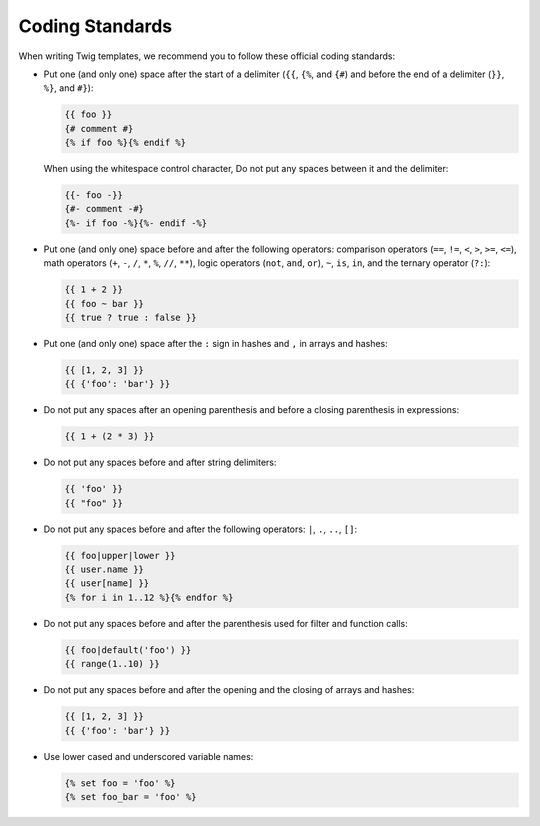 Coding Standards
================

When writing Twig templates, we recommend you to follow these official coding
standards:

* Put one (and only one) space after the start of a delimiter (``{{``, ``{%``,
  and ``{#``) and before the end of a delimiter (``}}``, ``%}``, and ``#}``):

  .. code-block:: jinja

    {{ foo }}
    {# comment #}
    {% if foo %}{% endif %}

  When using the whitespace control character, Do not put any spaces between it
  and the delimiter:

  .. code-block:: jinja

    {{- foo -}}
    {#- comment -#}
    {%- if foo -%}{%- endif -%}

* Put one (and only one) space before and after the following operators:
  comparison operators (``==``, ``!=``, ``<``, ``>``, ``>=``, ``<=``), math
  operators (``+``, ``-``, ``/``, ``*``, ``%``, ``//``, ``**``), logic
  operators (``not``, ``and``, ``or``), ``~``, ``is``, ``in``, and the ternary
  operator (``?:``):

  .. code-block:: jinja

     {{ 1 + 2 }}
     {{ foo ~ bar }}
     {{ true ? true : false }}

* Put one (and only one) space after the ``:`` sign in hashes and ``,`` in
  arrays and hashes:

  .. code-block:: jinja

     {{ [1, 2, 3] }}
     {{ {'foo': 'bar'} }}

* Do not put any spaces after an opening parenthesis and before a closing
  parenthesis in expressions:

  .. code-block:: jinja

    {{ 1 + (2 * 3) }}

* Do not put any spaces before and after string delimiters:

  .. code-block:: jinja

    {{ 'foo' }}
    {{ "foo" }}

* Do not put any spaces before and after the following operators: ``|``,
  ``.``, ``..``, ``[]``:

  .. code-block:: jinja

    {{ foo|upper|lower }}
    {{ user.name }}
    {{ user[name] }}
    {% for i in 1..12 %}{% endfor %}

* Do not put any spaces before and after the parenthesis used for filter and
  function calls:

  .. code-block:: jinja

     {{ foo|default('foo') }}
     {{ range(1..10) }}

* Do not put any spaces before and after the opening and the closing of arrays
  and hashes:

  .. code-block:: jinja

     {{ [1, 2, 3] }}
     {{ {'foo': 'bar'} }}

* Use lower cased and underscored variable names:

  .. code-block:: jinja

     {% set foo = 'foo' %}
     {% set foo_bar = 'foo' %}
